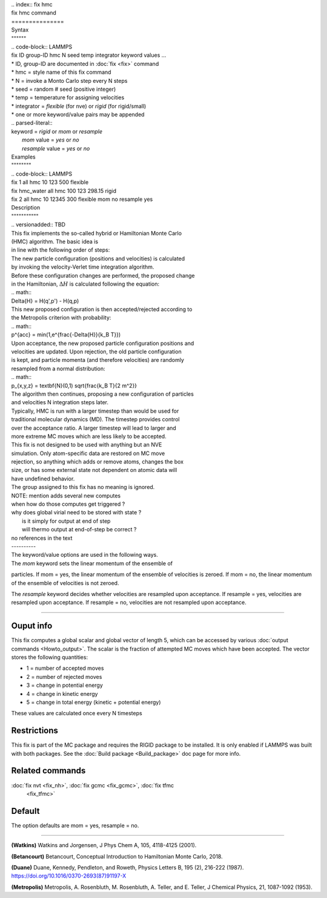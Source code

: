 | .. index:: fix hmc

| fix hmc command
| ===============

| Syntax
| """"""
| .. code-block:: LAMMPS

|    fix ID group-ID hmc N seed temp integrator keyword values ...

| * ID, group-ID are documented in :doc:`fix <fix>` command
| * hmc = style name of this fix command
| * N = invoke a Monto Carlo step every N steps
| * seed = random # seed (positive integer)
| * temp = temperature for assigning velocities
| * integrator = *flexible* (for nve) or *rigid* (for rigid/small)
| * one or more keyword/value pairs may be appended

|   .. parsed-literal::

|      keyword = *rigid* or *mom* or *resample*
|        *mom* value = *yes* or *no*
|        *resample* value = *yes* or *no*

| Examples
| """"""""

| .. code-block:: LAMMPS

|    fix 1 all hmc 10 123 500 flexible
|    fix hmc_water all hmc 100 123 298.15 rigid
|    fix 2 all hmc 10 12345 300 flexible mom no resample yes

| Description
| """""""""""

| .. versionadded:: TBD

| This fix implements the so-called hybrid or Hamiltonian Monte Carlo
| (HMC) algorithm.  The basic idea is


| in line with the following order of steps:

| The new particle configuration (positions and velocities) is calculated
| by invoking the velocity-Verlet time integration algorithm.
| Before these configuration changes are performed, the proposed change
| in the Hamiltonian, :math:`\Delta{H}` is calculated following the equation:

| .. math::

|    \Delta{H} = H(q',p') -  H(q,p)

| This new proposed configuration is then accepted/rejected according to
| the Metropolis criterion with probability:

| .. math::

|    p^{acc} = min(1,e^{\frac{-\Delta{H}}{k_B T}})

| Upon acceptance, the new proposed particle configuration positions and
| velocities are updated. Upon rejection, the old particle configuration
| is kept, and particle momenta (and therefore velocities) are randomly
| resampled from a normal distribution:

| .. math::

|    p_{x,y,z} = \textbf{N}(0,1) \sqrt{\frac{k_B T}{2 m^2}}

| The algorithm then continues, proposing a new configuration of particles
| and velocities N integration steps later.

| Typically, HMC is run with a larger timestep than would be used for
| traditional molecular dynamics (MD).  The timestep provides control
| over the acceptance ratio. A larger timestep will lead to larger and
| more extreme MC moves which are less likely to be accepted.

| This fix is not designed to be used with anything but an NVE
| simulation.  Only atom-specific data are restored on MC move
| rejection, so anything which adds or remove atoms, changes the box
| size, or has some external state not dependent on atomic data will
| have undefined behavior.

| The group assigned to this fix has no meaning is ignored.

| NOTE: mention adds several new computes
| when how do those computes get triggered ?
| why does global virial need to be stored with state ?
|   is it simply for output at end of step
|   will thermo output at end-of-step be correct ?
| no references in the text

| ----------

| The keyword/value options are used in the following ways.

| The *mom* keyword sets the linear momentum of the ensemble of
particles.  If mom = yes, the linear momentum of the ensemble of
velocities is zeroed. If mom = no, the linear momentum of the ensemble
of velocities is not zeroed.

The *resample* keyword decides whether velocities are resampled upon
acceptance.  If resample = yes, velocities are resampled upon
acceptance. If resample = no, velocities are not resampled upon
acceptance.

----------

Ouput info
""""""""""

This fix computes a global scalar and global vector of length 5, which
can be accessed by various :doc:`output commands <Howto_output>`.  The
scalar is the fraction of attempted MC moves which have been accepted.
The vector stores the following quantities:

* 1 = number of accepted moves
* 2 = number of rejected moves
* 3 = change in potential energy
* 4 = change in kinetic energy
* 5 = change in total energy (kinetic + potential energy)

These values are calculated once every N timesteps

Restrictions
""""""""""""

This fix is part of the MC package and requires the RIGID package to
be installed. It is only enabled if LAMMPS was built with both
packages.  See the :doc:`Build package <Build_package>` doc page for
more info.

Related commands
""""""""""""""""

:doc:`fix nvt <fix_nh>`, :doc:`fix gcmc <fix_gcmc>`, :doc:`fix tfmc
     <fix_tfmc>`

Default
"""""""

The option defaults are mom = yes, resample = no.

----------

**(Watkins)** Watkins and Jorgensen, J Phys Chem A, 105, 4118-4125
(2001).

**(Betancourt)** Betancourt, Conceptual Introduction to Hamiltonian
Monte Carlo, 2018.

**(Duane)** Duane, Kennedy, Pendleton, and Roweth, Physics Letters B,
195 (2), 216-222 (1987). https://doi.org/10.1016/0370-2693(87)91197-X

**(Metropolis)** Metropolis, A. Rosenbluth, M. Rosenbluth, A. Teller,
and E. Teller, J Chemical Physics, 21, 1087-1092 (1953).
